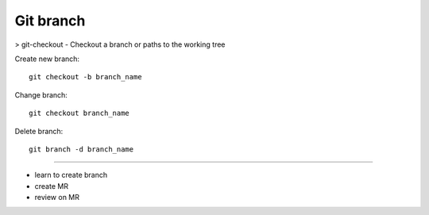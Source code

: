 Git branch
----------

> git-checkout - Checkout a branch or paths to the working tree

Create new branch::

  git checkout -b branch_name

Change branch::

  git checkout branch_name

Delete branch::

  git branch -d branch_name

=====

- learn to create branch
- create MR
- review on MR
